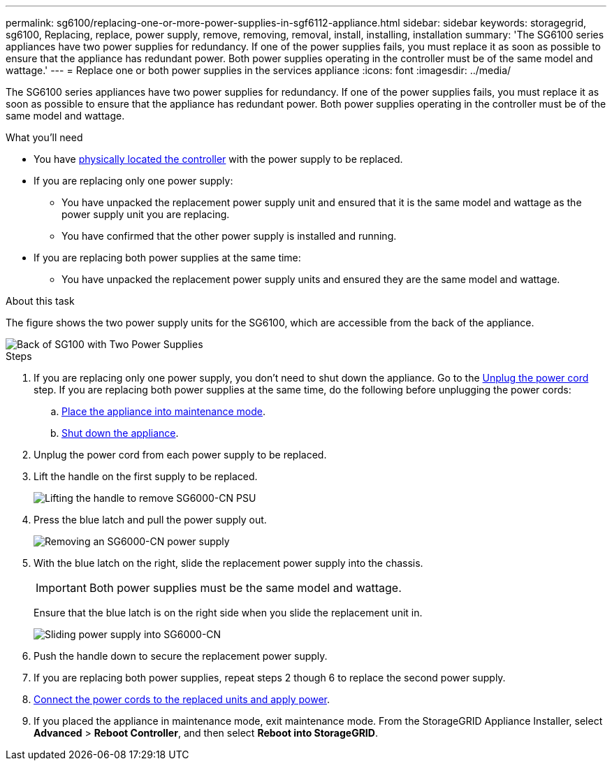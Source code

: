 ---
permalink: sg6100/replacing-one-or-more-power-supplies-in-sgf6112-appliance.html
sidebar: sidebar
keywords: storagegrid, sg6100, Replacing, replace, power supply, remove, removing, removal, install, installing, installation 
summary: 'The SG6100 series appliances have two power supplies for redundancy. If one of the power supplies fails, you must replace it as soon as possible to ensure that the appliance has redundant power. Both power supplies operating in the controller must be of the same model and wattage.'
---
= Replace one or both power supplies in the services appliance
:icons: font
:imagesdir: ../media/

[.lead]
The SG6100 series appliances have two power supplies for redundancy. If one of the power supplies fails, you must replace it as soon as possible to ensure that the appliance has redundant power. Both power supplies operating in the controller must be of the same model and wattage.

.What you'll need

* You have xref:locating-sgf6112-in-data-center.adoc[physically located the controller] with the power supply to be replaced.

* If you are replacing only one power supply:

** You have unpacked the replacement power supply unit and ensured that it is the same model and wattage as the power supply unit you are replacing. 

** You have confirmed that the other power supply is installed and running.

* If you are replacing both power supplies at the same time: 

** You have unpacked the replacement power supply units and ensured they are the same model and wattage.

.About this task

The figure shows the two power supply units for the SG6100, which are accessible from the back of the appliance.
//update drawings

image::../media/sg1000_power_supplies.png[Back of SG100 with Two Power Supplies]


.Steps

. If you are replacing only one power supply, you don't need to shut down the appliance. Go to the <<Unplug_the_power_cord,Unplug the power cord>> step. If you are replacing both power supplies at the same time, do the following before unplugging the power cords:

.. xref:../commonhardware/placing-appliance-into-maintenance-mode.adoc[Place the appliance into maintenance mode].
//update link

.. xref:shut-down-sg100-and-sg1000.adoc[Shut down the appliance].

. [[Unplug_the_power_cord, start=2]]Unplug the power cord from each power supply to be replaced.
. Lift the handle on the first supply to be replaced.
+
//update drawing
image::../media/sg6000_cn_lift_cam_handle_psu.gif[Lifting the handle to remove SG6000-CN PSU]

. Press the blue latch and pull the power supply out.
+
//update drawings
image::../media/sg6000_cn_remove_power_supply.gif[Removing an SG6000-CN power supply]

. With the blue latch on the right, slide the replacement power supply into the chassis.

+
IMPORTANT: Both power supplies must be the same model and wattage.

+
Ensure that the blue latch is on the right side when you slide the replacement unit in.

+
//update drawings
image::../media/sg6000_cn_insert_power_supply.gif[Sliding power supply into SG6000-CN]

. Push the handle down to secure the replacement power supply.
. If you are replacing both power supplies, repeat steps 2 though 6 to replace the second power supply. 
//update link
. xref:../installconfig/connecting-power-cords-and-applying-power-sg100-and-sg1000.adoc[Connect the power cords to the replaced units and apply power].
. If you  placed the appliance in maintenance mode, exit maintenance mode. From the StorageGRID Appliance Installer, select *Advanced* > *Reboot Controller*, and then select *Reboot into StorageGRID*.
